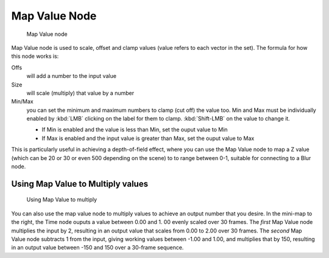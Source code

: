 
**************
Map Value Node
**************

.. figure:: /images/Tutorials-NTR-ComMapValue.jpg

   Map Value node


Map Value node is used to scale, offset and clamp values
(value refers to each vector in the set). The formula for how this node works is:

Offs
   will add a number to the input value
Size
   will scale (multiply) that value by a number
Min/Max
   you can set the minimum and maximum numbers to clamp (cut off) the value too.
   Min and Max must be individually enabled by :kbd:`LMB` clicking on the label for them to clamp.
   :kbd:`Shift-LMB` on the value to change it.


   - If Min is enabled and the value is less than Min, set the ouput value to Min
   - If Max is enabled and the input value is greater than Max, set the ouput value to Max

This is particularly useful in achieving a depth-of-field effect,
where you can use the Map Value node to map a Z value
(which can be 20 or 30 or even 500 depending on the scene) to to range between 0-1,
suitable for connecting to a Blur node.


Using Map Value to Multiply values
==================================

.. figure:: /images/Compositing-Map_multiply.jpg

   Using Map Value to multiply


You can also use the map value node to multiply values to achieve an output number that you
desire. In the mini-map to the right, the Time node ouputs a value between 0.00 and 1.
00 evenly scaled over 30 frames. The *first* Map Value node multiplies the input by 2,
resulting in an output value that scales from 0.00 to 2.00 over 30 frames.
The *second* Map Value node subtracts 1 from the input,
giving working values between -1.00 and 1.00, and multiplies that by 150,
resulting in an output value between -150 and 150 over a 30-frame sequence.
